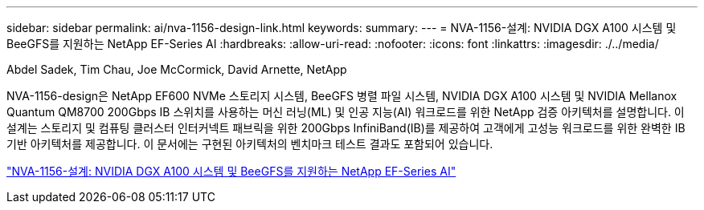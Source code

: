 ---
sidebar: sidebar 
permalink: ai/nva-1156-design-link.html 
keywords:  
summary:  
---
= NVA-1156-설계: NVIDIA DGX A100 시스템 및 BeeGFS를 지원하는 NetApp EF-Series AI
:hardbreaks:
:allow-uri-read: 
:nofooter: 
:icons: font
:linkattrs: 
:imagesdir: ./../media/


Abdel Sadek, Tim Chau, Joe McCormick, David Arnette, NetApp

[role="lead"]
NVA-1156-design은 NetApp EF600 NVMe 스토리지 시스템, BeeGFS 병렬 파일 시스템, NVIDIA DGX A100 시스템 및 NVIDIA Mellanox Quantum QM8700 200Gbps IB 스위치를 사용하는 머신 러닝(ML) 및 인공 지능(AI) 워크로드를 위한 NetApp 검증 아키텍처를 설명합니다. 이 설계는 스토리지 및 컴퓨팅 클러스터 인터커넥트 패브릭을 위한 200Gbps InfiniBand(IB)를 제공하여 고객에게 고성능 워크로드를 위한 완벽한 IB 기반 아키텍처를 제공합니다. 이 문서에는 구현된 아키텍처의 벤치마크 테스트 결과도 포함되어 있습니다.

link:https://www.netapp.com/pdf.html?item=/media/25445-nva-1156-design.pdf["NVA-1156-설계: NVIDIA DGX A100 시스템 및 BeeGFS를 지원하는 NetApp EF-Series AI"^]
